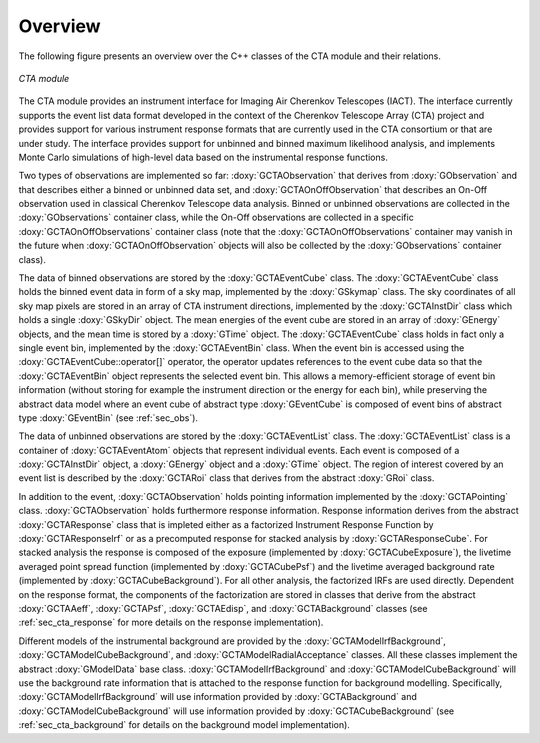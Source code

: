 
Overview
~~~~~~~~

The following figure presents an overview over the C++ classes of the CTA
module and their relations.

.. _fig_uml_cta:

.. figure:: uml_cta.png
   :width: 100%
   :align: center

   *CTA module*

The CTA module provides an instrument interface for Imaging Air Cherenkov 
Telescopes (IACT). The interface currently supports the event list data
format developed in the context of the Cherenkov Telescope Array (CTA)
project and provides support for various instrument response formats that
are currently used in the CTA consortium or that are under study. The interface
provides support for unbinned and binned maximum likelihood analysis, and
implements Monte Carlo simulations of high-level data based on the 
instrumental response functions.

Two types of observations are implemented so far:
:doxy:`GCTAObservation` that derives from :doxy:`GObservation` and that
describes either a binned or unbinned data set, and
:doxy:`GCTAOnOffObservation` that describes an On-Off observation
used in classical Cherenkov Telescope data analysis.
Binned or unbinned observations are collected in the
:doxy:`GObservations` container class, while the On-Off observations
are collected in a specific :doxy:`GCTAOnOffObservations` container
class (note that the :doxy:`GCTAOnOffObservations` container may vanish
in the future when :doxy:`GCTAOnOffObservation` objects will also be
collected by the :doxy:`GObservations` container class).

The data of binned observations are stored by the
:doxy:`GCTAEventCube` class. The :doxy:`GCTAEventCube` class holds the
binned event data in form of a sky map, implemented by the
:doxy:`GSkymap` class. The sky coordinates of all sky map pixels
are stored in an array of CTA instrument directions, implemented
by the :doxy:`GCTAInstDir` class which holds a single :doxy:`GSkyDir`
object. The mean energies of the event cube
are stored in an array of :doxy:`GEnergy` objects, and the mean
time is stored by a :doxy:`GTime` object. The :doxy:`GCTAEventCube` class
holds in fact only a single event bin, implemented by the
:doxy:`GCTAEventBin` class. When the event bin is accessed using
the :doxy:`GCTAEventCube::operator[]` operator, the operator updates
references to the event cube data so that the :doxy:`GCTAEventBin`
object represents the selected event bin. This allows a memory-efficient
storage of event bin information (without storing for example the
instrument direction or the energy for each bin), while preserving
the abstract data model where an event cube of abstract type
:doxy:`GEventCube` is composed of event bins of abstract type 
:doxy:`GEventBin` (see :ref:`sec_obs`).

The data of unbinned observations are stored by the :doxy:`GCTAEventList`
class. The :doxy:`GCTAEventList` class is a container of :doxy:`GCTAEventAtom`
objects that represent individual events. Each event is composed of
a :doxy:`GCTAInstDir` object, a :doxy:`GEnergy` object and a :doxy:`GTime` object.
The region of interest covered by an event list is described by the
:doxy:`GCTARoi` class that derives from the abstract :doxy:`GRoi` class.

In addition to the event, :doxy:`GCTAObservation` holds pointing 
information implemented by the :doxy:`GCTAPointing` class.
:doxy:`GCTAObservation` holds furthermore response information.
Response information derives from the abstract :doxy:`GCTAResponse` class
that is impleted either as a factorized Instrument Response
Function by :doxy:`GCTAResponseIrf` or as a precomputed response for
stacked analysis by :doxy:`GCTAResponseCube`.
For stacked analysis the response is composed of the exposure
(implemented by :doxy:`GCTACubeExposure`), the livetime averaged point
spread function (implemented by :doxy:`GCTACubePsf`) and the livetime
averaged background rate (implemented by :doxy:`GCTACubeBackground`).
For all other analysis, the factorized IRFs are used directly.
Dependent on the response format, the components of the factorization
are stored in classes that derive from the abstract :doxy:`GCTAAeff`, 
:doxy:`GCTAPsf`, :doxy:`GCTAEdisp`, and :doxy:`GCTABackground` classes
(see :ref:`sec_cta_response` for more details on the response
implementation).

Different models of the instrumental background are provided by the
:doxy:`GCTAModelIrfBackground`, :doxy:`GCTAModelCubeBackground`, and
:doxy:`GCTAModelRadialAcceptance` classes.
All these classes implement the abstract :doxy:`GModelData` base
class.
:doxy:`GCTAModelIrfBackground` and :doxy:`GCTAModelCubeBackground`
will use the background rate information that is attached to the 
response function for background modelling.
Specifically, :doxy:`GCTAModelIrfBackground` will use information
provided by :doxy:`GCTABackground` and :doxy:`GCTAModelCubeBackground`
will use information provided by :doxy:`GCTACubeBackground`
(see :ref:`sec_cta_background` for details on the background
model implementation).
